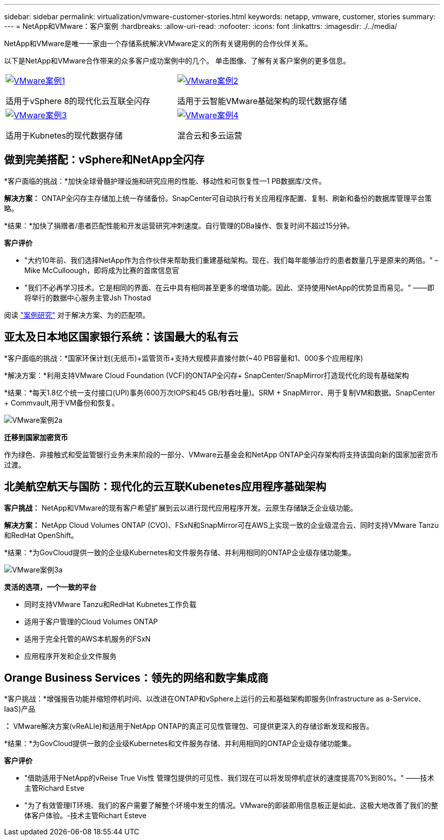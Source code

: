---
sidebar: sidebar 
permalink: virtualization/vmware-customer-stories.html 
keywords: netapp, vmware, customer, stories 
summary:  
---
= NetApp和VMware：客户案例
:hardbreaks:
:allow-uri-read: 
:nofooter: 
:icons: font
:linkattrs: 
:imagesdir: ./../media/


[role="lead"]
NetApp和VMware是唯一一家由一个存储系统解决VMware定义的所有关键用例的合作伙伴关系。

以下是NetApp和VMware合作带来的众多客户成功案例中的几个。  单击图像、了解有关客户案例的更多信息。

[cols="50%,50%"]
|===


 a| 
[link=#vmware-story1]
image::vmware-story1.png[VMware案例1]

适用于vSphere 8的现代化云互联全闪存
 a| 
[link=#vmware-story2]
image::vmware-story2.png[VMware案例2]

适用于云智能VMware基础架构的现代数据存储



 a| 
[link=#vmware-story3]
image::vmware-story3.png[VMware案例3]

适用于Kubnetes的现代数据存储
 a| 
[link=#vmware-story4]
image::vmware-story4.png[VMware案例4]

混合云和多云运营 

|===


== 做到完美搭配：vSphere和NetApp全闪存

*客户面临的挑战：*加快全球骨髓护理设施和研究应用的性能、移动性和可恢复性—1 PB数据库/文件。

*解决方案：* ONTAP全闪存主存储加上统一存储备份。SnapCenter可自动执行有关应用程序配置、复制、刷新和备份的数据库管理平台策略。

*结果：*加快了捐赠者/患者匹配性能和开发运营研究冲刺速度。自行管理的DBa操作、恢复时间不超过15分钟。

*客户评价*

* "大约10年前、我们选择NetApp作为合作伙伴来帮助我们重建基础架构。现在、我们每年能够治疗的患者数量几乎是原来的两倍。" –Mike McCulloough，即将成为比赛的首席信息官
* "我们不必再学习技术。它是相同的界面、在云中具有相同甚至更多的增值功能。因此、坚持使用NetApp的优势显而易见。" ——即将举行的数据中心服务主管Jsh Thostad


阅读 link:https://www.netapp.com/pdf.html?item=/media/70718-CSS-7233-Be-The-Match.pdf["案例研究"] 对于解决方案、为的匹配项。



== 亚太及日本地区国家银行系统：该国最大的私有云

*客户面临的挑战：*国家环保计划(无纸币)+监管货币+支持大规模非直接付款(~40 PB容量和1、000多个应用程序)

*解决方案：*利用支持VMware Cloud Foundation (VCF)的ONTAP全闪存+ SnapCenter/SnapMirror打造现代化的现有基础架构

*结果：*每天1.8亿个统一支付接口(UPI)事务(600万次IOPS和45 GB/秒吞吐量)。SRM + SnapMirror、用于复制VM和数据。SnapCenter + Commvault,用于VM备份和恢复。

image::vmware-story2a.png[VMware案例2a]

*迁移到国家加密货币*

作为绿色、非接触式和受监管银行业务未来阶段的一部分、VMware云基金会和NetApp ONTAP全闪存架构将支持该国向新的国家加密货币过渡。



== 北美航空航天与国防：现代化的云互联Kubenetes应用程序基础架构

*客户挑战：* NetApp和VMware的现有客户希望扩展到云以进行现代应用程序开发。云原生存储缺乏企业级功能。

*解决方案：* NetApp Cloud Volumes ONTAP (CVO)、FSxN和SnapMirror可在AWS上实现一致的企业级混合云、同时支持VMware Tanzu和RedHat OpenShift。

*结果：*为GovCloud提供一致的企业级Kubernetes和文件服务存储、并利用相同的ONTAP企业级存储功能集。

image::vmware-story3a.png[VMware案例3a]

*灵活的选项，一个一致的平台*

* 同时支持VMware Tanzu和RedHat Kubnetes工作负载
* 适用于客户管理的Cloud Volumes ONTAP
* 适用于完全托管的AWS本机服务的FSxN
* 应用程序开发和企业文件服务




== Orange Business Services：领先的网络和数字集成商

*客户挑战：*增强报告功能并缩短停机时间、以改进在ONTAP和vSphere上运行的云和基础架构即服务(Infrastructure as a-Service、IaaS)产品

*：* VMware解决方案(vReALIe)和适用于NetApp ONTAP的真正可见性管理包、可提供更深入的存储诊断发现和报告。

*结果：*为GovCloud提供一致的企业级Kubernetes和文件服务存储、并利用相同的ONTAP企业级存储功能集。

*客户评价*

* "借助适用于NetApp的vReise True Vis性 管理包提供的可见性、我们现在可以将发现停机症状的速度提高70%到80%。" ——技术主管Richard Estve
* "为了有效管理IT环境、我们的客户需要了解整个环境中发生的情况。VMware的即装即用信息板正是如此、这极大地改善了我们的整体客户体验。-技术主管Richart Esteve

